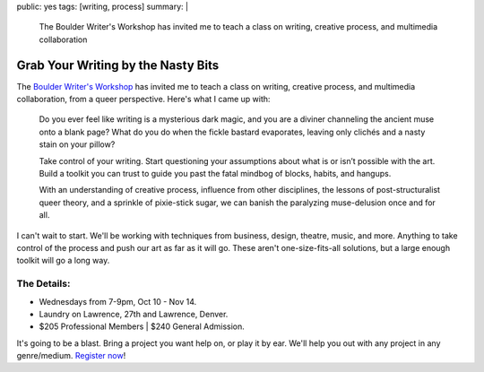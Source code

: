 public: yes
tags: [writing, process]
summary: |
  The Boulder Writer's Workshop
  has invited me to teach a class
  on writing, creative process,
  and multimedia collaboration


***********************************
Grab Your Writing by the Nasty Bits
***********************************

The `Boulder Writer's Workshop`_
has invited me to teach a class
on writing, creative process,
and multimedia collaboration,
from a queer perspective.
Here's what I came up with:

  Do you ever feel like writing is a mysterious dark magic,
  and you are a diviner channeling the ancient muse onto a blank page?
  What do you do when the fickle bastard evaporates,
  leaving only clichés and a nasty stain on your pillow?

  Take control of your writing.
  Start questioning your assumptions
  about what is or isn’t possible with the art.
  Build a toolkit you can trust to guide you past the fatal mindbog
  of blocks, habits, and hangups.

  With an understanding of creative process,
  influence from other disciplines,
  the lessons of post-structuralist queer theory,
  and a sprinkle of pixie-stick sugar,
  we can banish the paralyzing muse-delusion once and for all.

I can't wait to start.
We'll be working with techniques
from business, design, theatre, music, and more.
Anything to take control of the process
and push our art as far as it will go.
These aren't one-size-fits-all solutions,
but a large enough toolkit will go a long way.


The Details:
============

- Wednesdays from 7-9pm, Oct 10 - Nov 14.
- Laundry on Lawrence, 27th and Lawrence, Denver.
- $205 Professional Members | $240 General Admission.

It's going to be a blast.
Bring a project you want help on,
or play it by ear.
We'll help you out with any project
in any genre/medium.
`Register now`_!

.. _Boulder Writer's Workshop: http://www.boulderwritersworkshop.org/
.. _Register now: http://www.boulderwritersworkshop.org/writing-workshops-classes-events/event-registration/?ee=28
